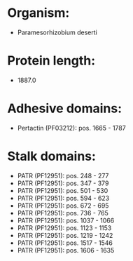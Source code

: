* Organism:
- Paramesorhizobium deserti
* Protein length:
- 1887.0
* Adhesive domains:
- Pertactin (PF03212): pos. 1665 - 1787
* Stalk domains:
- PATR (PF12951): pos. 248 - 277
- PATR (PF12951): pos. 347 - 379
- PATR (PF12951): pos. 501 - 530
- PATR (PF12951): pos. 594 - 623
- PATR (PF12951): pos. 672 - 695
- PATR (PF12951): pos. 736 - 765
- PATR (PF12951): pos. 1037 - 1066
- PATR (PF12951): pos. 1123 - 1153
- PATR (PF12951): pos. 1219 - 1242
- PATR (PF12951): pos. 1517 - 1546
- PATR (PF12951): pos. 1606 - 1635


